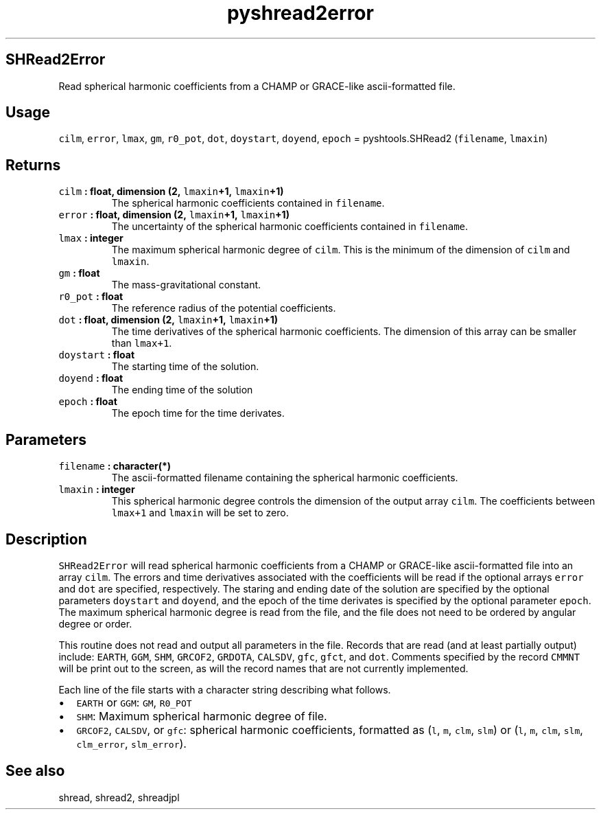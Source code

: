 .TH "pyshread2error" "1" "2015\-04\-02" "Python" "SHTOOLS 3.1"
.SH SHRead2Error
.PP
Read spherical harmonic coefficients from a CHAMP or GRACE\-like
ascii\-formatted file.
.SH Usage
.PP
\f[C]cilm\f[], \f[C]error\f[], \f[C]lmax\f[], \f[C]gm\f[],
\f[C]r0_pot\f[], \f[C]dot\f[], \f[C]doystart\f[], \f[C]doyend\f[],
\f[C]epoch\f[] = pyshtools.SHRead2 (\f[C]filename\f[], \f[C]lmaxin\f[])
.SH Returns
.TP
.B \f[C]cilm\f[] : float, dimension (2, \f[C]lmaxin\f[]+1, \f[C]lmaxin\f[]+1)
The spherical harmonic coefficients contained in \f[C]filename\f[].
.RS
.RE
.TP
.B \f[C]error\f[] : float, dimension (2, \f[C]lmaxin\f[]+1, \f[C]lmaxin\f[]+1)
The uncertainty of the spherical harmonic coefficients contained in
\f[C]filename\f[].
.RS
.RE
.TP
.B \f[C]lmax\f[] : integer
The maximum spherical harmonic degree of \f[C]cilm\f[].
This is the minimum of the dimension of \f[C]cilm\f[] and
\f[C]lmaxin\f[].
.RS
.RE
.TP
.B \f[C]gm\f[] : float
The mass\-gravitational constant.
.RS
.RE
.TP
.B \f[C]r0_pot\f[] : float
The reference radius of the potential coefficients.
.RS
.RE
.TP
.B \f[C]dot\f[] : float, dimension (2, \f[C]lmaxin\f[]+1, \f[C]lmaxin\f[]+1)
The time derivatives of the spherical harmonic coefficients.
The dimension of this array can be smaller than \f[C]lmax+1\f[].
.RS
.RE
.TP
.B \f[C]doystart\f[] : float
The starting time of the solution.
.RS
.RE
.TP
.B \f[C]doyend\f[] : float
The ending time of the solution
.RS
.RE
.TP
.B \f[C]epoch\f[] : float
The epoch time for the time derivates.
.RS
.RE
.SH Parameters
.TP
.B \f[C]filename\f[] : character(*)
The ascii\-formatted filename containing the spherical harmonic
coefficients.
.RS
.RE
.TP
.B \f[C]lmaxin\f[] : integer
This spherical harmonic degree controls the dimension of the output
array \f[C]cilm\f[].
The coefficients between \f[C]lmax+1\f[] and \f[C]lmaxin\f[] will be set
to zero.
.RS
.RE
.SH Description
.PP
\f[C]SHRead2Error\f[] will read spherical harmonic coefficients from a
CHAMP or GRACE\-like ascii\-formatted file into an array \f[C]cilm\f[].
The errors and time derivatives associated with the coefficients will be
read if the optional arrays \f[C]error\f[] and \f[C]dot\f[] are
specified, respectively.
The staring and ending date of the solution are specified by the
optional parameters \f[C]doystart\f[] and \f[C]doyend\f[], and the epoch
of the time derivates is specified by the optional parameter
\f[C]epoch\f[].
The maximum spherical harmonic degree is read from the file, and the
file does not need to be ordered by angular degree or order.
.PP
This routine does not read and output all parameters in the file.
Records that are read (and at least partially output) include:
\f[C]EARTH\f[], \f[C]GGM\f[], \f[C]SHM\f[], \f[C]GRCOF2\f[],
\f[C]GRDOTA\f[], \f[C]CALSDV\f[], \f[C]gfc\f[], \f[C]gfct\f[], and
\f[C]dot\f[].
Comments specified by the record \f[C]CMMNT\f[] will be print out to the
screen, as will the record names that are not currently implemented.
.PP
Each line of the file starts with a character string describing what
follows.
.IP \[bu] 2
\f[C]EARTH\f[] or \f[C]GGM\f[]: \f[C]GM\f[], \f[C]R0_POT\f[]
.IP \[bu] 2
\f[C]SHM\f[]: Maximum spherical harmonic degree of file.
.IP \[bu] 2
\f[C]GRCOF2\f[], \f[C]CALSDV\f[], or \f[C]gfc\f[]: spherical harmonic
coefficients, formatted as (\f[C]l\f[], \f[C]m\f[], \f[C]clm\f[],
\f[C]slm\f[]) or (\f[C]l\f[], \f[C]m\f[], \f[C]clm\f[], \f[C]slm\f[],
\f[C]clm_error\f[], \f[C]slm_error\f[]).
.SH See also
.PP
shread, shread2, shreadjpl
